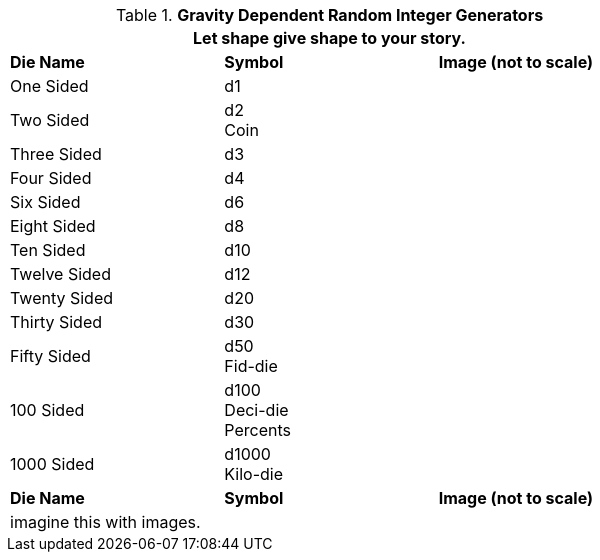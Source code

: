 // Table 1.1 Gravity Dependent Random Integer Generators
.*Gravity Dependent Random Integer Generators*
[width="75%",cols="3*^"]
|===
3+<|Let shape give shape to your story.

s|Die Name
s|Symbol
s|Image (not to scale)

|One Sided
|d1
|

|Two Sided
|d2 +
Coin
|


|Three Sided
|d3
|


|Four Sided
|d4
|


|Six Sided
|d6
|


|Eight Sided
|d8
|


|Ten Sided
|d10
|


|Twelve Sided
|d12
|


|Twenty Sided
|d20
|


|Thirty Sided
|d30
|


|Fifty Sided
|d50 +
Fid-die
|


|100 Sided
|d100 +
Deci-die +
Percents
|


|1000 Sided
|d1000 +
Kilo-die
|


s|Die Name
s|Symbol
s|Image (not to scale)
3+<|imagine this with images.

|===
